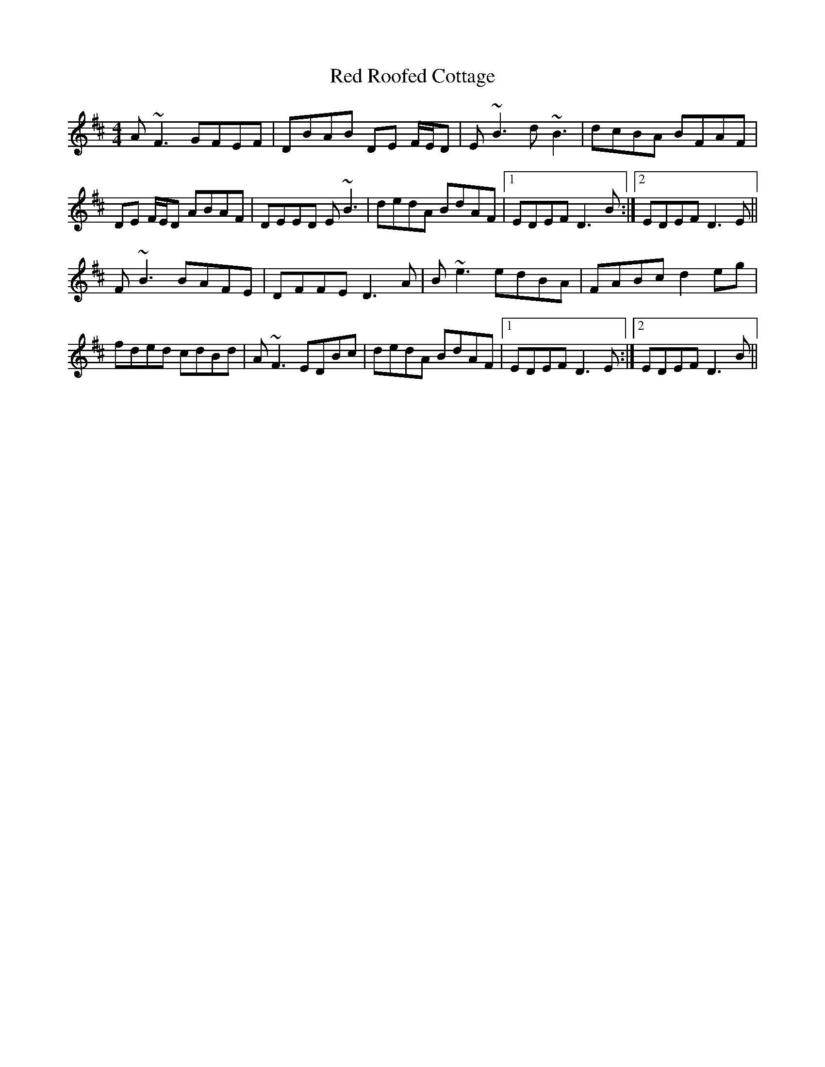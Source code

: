 X: 33910
T: Red Roofed Cottage
R: reel
M: 4/4
K: Dmajor
A~F3 GFEF|DBAB DE F/E/D|E~B3 d~B3|dcBA BFAF|
DE F/E/D ABAF|DEED E~B3|dedA BdAF|1 EDEF D3 B:|2 EDEF D3 E||
F~B3 BAFE|DFFE D3 A|B~e3 edBA|FABc d2 eg|
fded cdBd|A~F3 EDBc|dedA BdAF|1 EDEF D3 E:|2 EDEF D3 B||

